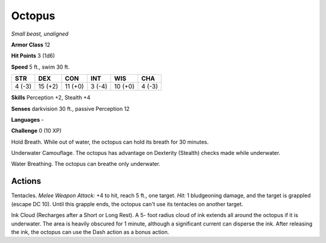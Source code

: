 Octopus
-------


.. https://stackoverflow.com/questions/11984652/bold-italic-in-restructuredtext

.. raw:: html

   <style type="text/css">
     span.bolditalic {
       font-weight: bold;
       font-style: italic;
     }
   </style>

.. role:: bi
   :class: bolditalic


*Small beast, unaligned*

**Armor Class** 12

**Hit Points** 3 (1d6)

**Speed** 5 ft., swim 30 ft.

+-----------+-----------+-----------+-----------+-----------+-----------+
| STR       | DEX       | CON       | INT       | WIS       | CHA       |
+===========+===========+===========+===========+===========+===========+
| 4 (-3)    | 15 (+2)   | 11 (+0)   | 3 (-4)    | 10 (+0)   | 4 (-3)    |
+-----------+-----------+-----------+-----------+-----------+-----------+

**Skills** Perception +2, Stealth +4

**Senses** darkvision 30 ft., passive Perception 12

**Languages** -

**Challenge** 0 (10 XP)

:bi:`Hold Breath`. While out of water, the octopus can hold its breath
for 30 minutes.

:bi:`Underwater Camouflage`. The octopus has advantage on Dexterity
(Stealth) checks made while underwater.

:bi:`Water Breathing`. The octopus can breathe only underwater.


Actions
^^^^^^^

:bi:`Tentacles`. *Melee Weapon Attack:* +4 to hit, reach 5 ft., one
target. *Hit:* 1 bludgeoning damage, and the target is grappled (escape
DC 10). Until this grapple ends, the octopus can't use its tentacles on
another target.

:bi:`Ink Cloud (Recharges after a Short or Long Rest)`. A 5- foot radius
cloud of ink extends all around the octopus if it is underwater. The
area is heavily obscured for 1 minute, although a significant current
can disperse the ink. After releasing the ink, the octopus can use the
Dash action as a bonus action.


